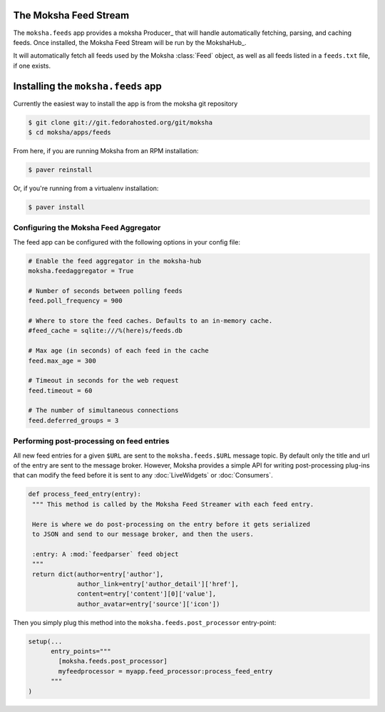 The Moksha Feed Stream
----------------------

The ``moksha.feeds`` app provides a moksha Producer_ that will handle
automatically fetching, parsing, and caching feeds.  Once installed, the Moksha Feed Stream will be run by the MokshaHub_.

It will automatically fetch all feeds used by the Moksha :class:`Feed` object,
as well as all feeds listed in a ``feeds.txt`` file, if one exists.

Installing the ``moksha.feeds`` app
-----------------------------------

Currently the easiest way to install the app is from the moksha git repository

.. code-block:: bash

   $ git clone git://git.fedorahosted.org/git/moksha
   $ cd moksha/apps/feeds


From here, if you are running Moksha from an RPM installation:

.. code-block:: bash

   $ paver reinstall

Or, if you're running from a virtualenv installation:

.. code-block:: bash

   $ paver install

Configuring the Moksha Feed Aggregator
~~~~~~~~~~~~~~~~~~~~~~~~~~~~~~~~~~~~~~

The feed app can be configured with the following options in your config file:

.. code-block:: python

   # Enable the feed aggregator in the moksha-hub
   moksha.feedaggregator = True

   # Number of seconds between polling feeds
   feed.poll_frequency = 900

   # Where to store the feed caches. Defaults to an in-memory cache.
   #feed_cache = sqlite:///%(here)s/feeds.db

   # Max age (in seconds) of each feed in the cache
   feed.max_age = 300

   # Timeout in seconds for the web request
   feed.timeout = 60

   # The number of simultaneous connections
   feed.deferred_groups = 3


Performing post-processing on feed entries
~~~~~~~~~~~~~~~~~~~~~~~~~~~~~~~~~~~~~~~~~~

All new feed entries for a given ``$URL`` are sent to the ``moksha.feeds.$URL``
message topic. By default only the title and url of the entry are sent to the
message broker.  However, Moksha provides a simple API for writing
post-processing plug-ins that can modify the feed before it is sent to any
:doc:`LiveWidgets` or :doc:`Consumers`.

.. code-block:: python

   def process_feed_entry(entry):
    """ This method is called by the Moksha Feed Streamer with each feed entry.

    Here is where we do post-processing on the entry before it gets serialized
    to JSON and send to our message broker, and then the users.

    :entry: A :mod:`feedparser` feed object
    """
    return dict(author=entry['author'],
                author_link=entry['author_detail']['href'],
                content=entry['content'][0]['value'],
                author_avatar=entry['source']['icon'])

Then you simply plug this method into the ``moksha.feeds.post_processor`` entry-point:

.. code-block:: python

   setup(...
         entry_points="""
           [moksha.feeds.post_processor]
           myfeedprocessor = myapp.feed_processor:process_feed_entry
         """
   )
